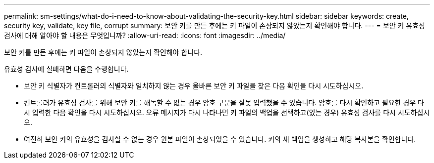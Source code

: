 ---
permalink: sm-settings/what-do-i-need-to-know-about-validating-the-security-key.html 
sidebar: sidebar 
keywords: create, security key, validate, key file, corrupt 
summary: 보안 키를 만든 후에는 키 파일이 손상되지 않았는지 확인해야 합니다. 
---
= 보안 키 유효성 검사에 대해 알아야 할 내용은 무엇입니까?
:allow-uri-read: 
:icons: font
:imagesdir: ../media/


[role="lead"]
보안 키를 만든 후에는 키 파일이 손상되지 않았는지 확인해야 합니다.

유효성 검사에 실패하면 다음을 수행합니다.

* 보안 키 식별자가 컨트롤러의 식별자와 일치하지 않는 경우 올바른 보안 키 파일을 찾은 다음 확인을 다시 시도하십시오.
* 컨트롤러가 유효성 검사를 위해 보안 키를 해독할 수 없는 경우 암호 구문을 잘못 입력했을 수 있습니다. 암호를 다시 확인하고 필요한 경우 다시 입력한 다음 확인을 다시 시도하십시오. 오류 메시지가 다시 나타나면 키 파일의 백업을 선택하고(있는 경우) 유효성 검사를 다시 시도하십시오.
* 여전히 보안 키의 유효성을 검사할 수 없는 경우 원본 파일이 손상되었을 수 있습니다. 키의 새 백업을 생성하고 해당 복사본을 확인합니다.

